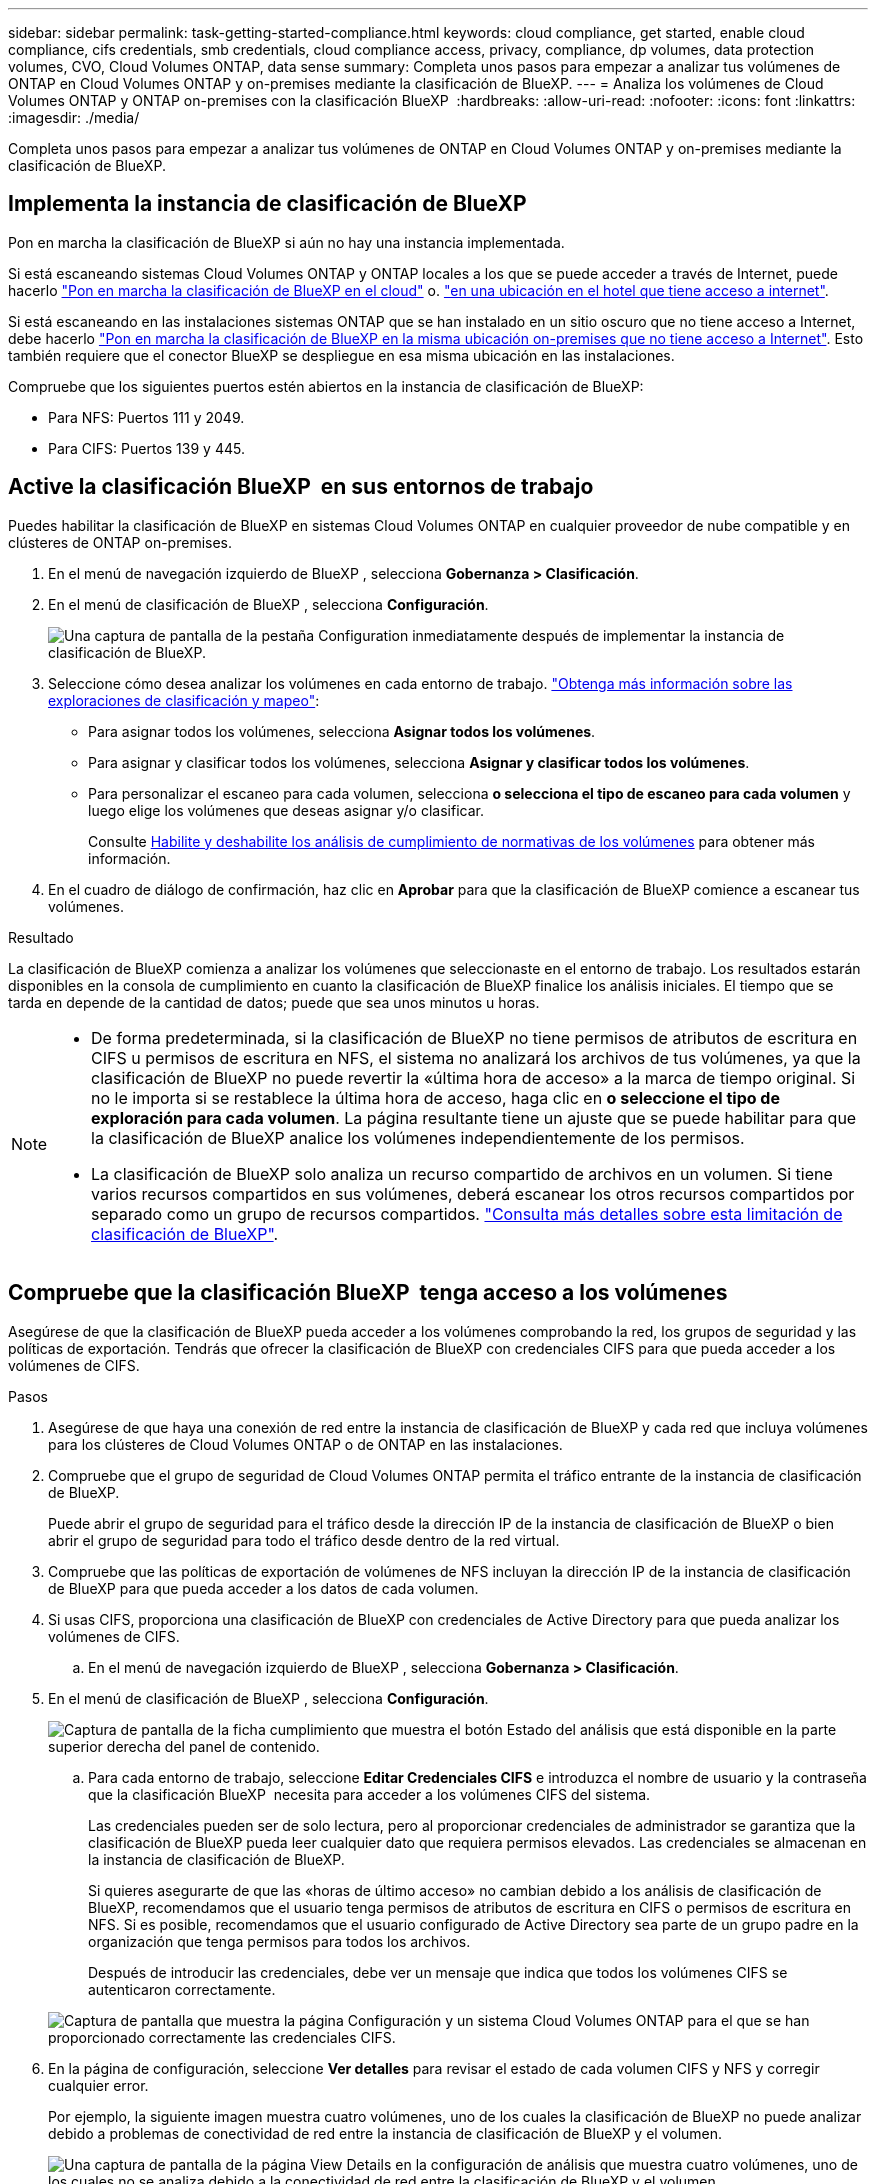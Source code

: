 ---
sidebar: sidebar 
permalink: task-getting-started-compliance.html 
keywords: cloud compliance, get started, enable cloud compliance, cifs credentials, smb credentials, cloud compliance access, privacy, compliance, dp volumes, data protection volumes, CVO, Cloud Volumes ONTAP, data sense 
summary: Completa unos pasos para empezar a analizar tus volúmenes de ONTAP en Cloud Volumes ONTAP y on-premises mediante la clasificación de BlueXP. 
---
= Analiza los volúmenes de Cloud Volumes ONTAP y ONTAP on-premises con la clasificación BlueXP 
:hardbreaks:
:allow-uri-read: 
:nofooter: 
:icons: font
:linkattrs: 
:imagesdir: ./media/


[role="lead"]
Completa unos pasos para empezar a analizar tus volúmenes de ONTAP en Cloud Volumes ONTAP y on-premises mediante la clasificación de BlueXP.



== Implementa la instancia de clasificación de BlueXP

Pon en marcha la clasificación de BlueXP si aún no hay una instancia implementada.

Si está escaneando sistemas Cloud Volumes ONTAP y ONTAP locales a los que se puede acceder a través de Internet, puede hacerlo link:task-deploy-cloud-compliance.html["Pon en marcha la clasificación de BlueXP en el cloud"^] o. link:task-deploy-compliance-onprem.html["en una ubicación en el hotel que tiene acceso a internet"^].

Si está escaneando en las instalaciones sistemas ONTAP que se han instalado en un sitio oscuro que no tiene acceso a Internet, debe hacerlo link:task-deploy-compliance-dark-site.html["Pon en marcha la clasificación de BlueXP en la misma ubicación on-premises que no tiene acceso a Internet"^]. Esto también requiere que el conector BlueXP se despliegue en esa misma ubicación en las instalaciones.

Compruebe que los siguientes puertos estén abiertos en la instancia de clasificación de BlueXP:

* Para NFS: Puertos 111 y 2049.
* Para CIFS: Puertos 139 y 445.




== Active la clasificación BlueXP  en sus entornos de trabajo

Puedes habilitar la clasificación de BlueXP en sistemas Cloud Volumes ONTAP en cualquier proveedor de nube compatible y en clústeres de ONTAP on-premises.

. En el menú de navegación izquierdo de BlueXP , selecciona *Gobernanza > Clasificación*.
. En el menú de clasificación de BlueXP , selecciona *Configuración*.
+
image:screenshot_cloud_compliance_we_scan_config.png["Una captura de pantalla de la pestaña Configuration inmediatamente después de implementar la instancia de clasificación de BlueXP."]

. Seleccione cómo desea analizar los volúmenes en cada entorno de trabajo. link:concept-cloud-compliance.html#whats-the-difference-between-mapping-and-classification-scans["Obtenga más información sobre las exploraciones de clasificación y mapeo"]:
+
** Para asignar todos los volúmenes, selecciona *Asignar todos los volúmenes*.
** Para asignar y clasificar todos los volúmenes, selecciona *Asignar y clasificar todos los volúmenes*.
** Para personalizar el escaneo para cada volumen, selecciona *o selecciona el tipo de escaneo para cada volumen* y luego elige los volúmenes que deseas asignar y/o clasificar.
+
Consulte <<Habilite y deshabilite los análisis de cumplimiento de normativas de los volúmenes,Habilite y deshabilite los análisis de cumplimiento de normativas de los volúmenes>> para obtener más información.



. En el cuadro de diálogo de confirmación, haz clic en *Aprobar* para que la clasificación de BlueXP comience a escanear tus volúmenes.


.Resultado
La clasificación de BlueXP comienza a analizar los volúmenes que seleccionaste en el entorno de trabajo. Los resultados estarán disponibles en la consola de cumplimiento en cuanto la clasificación de BlueXP finalice los análisis iniciales. El tiempo que se tarda en depende de la cantidad de datos; puede que sea unos minutos u horas.

[NOTE]
====
* De forma predeterminada, si la clasificación de BlueXP no tiene permisos de atributos de escritura en CIFS u permisos de escritura en NFS, el sistema no analizará los archivos de tus volúmenes, ya que la clasificación de BlueXP no puede revertir la «última hora de acceso» a la marca de tiempo original. Si no le importa si se restablece la última hora de acceso, haga clic en *o seleccione el tipo de exploración para cada volumen*. La página resultante tiene un ajuste que se puede habilitar para que la clasificación de BlueXP analice los volúmenes independientemente de los permisos.
* La clasificación de BlueXP solo analiza un recurso compartido de archivos en un volumen. Si tiene varios recursos compartidos en sus volúmenes, deberá escanear los otros recursos compartidos por separado como un grupo de recursos compartidos. link:reference-limitations.html#bluexp-classification-scans-only-one-share-under-a-volume["Consulta más detalles sobre esta limitación de clasificación de BlueXP"^].


====


== Compruebe que la clasificación BlueXP  tenga acceso a los volúmenes

Asegúrese de que la clasificación de BlueXP pueda acceder a los volúmenes comprobando la red, los grupos de seguridad y las políticas de exportación. Tendrás que ofrecer la clasificación de BlueXP con credenciales CIFS para que pueda acceder a los volúmenes de CIFS.

.Pasos
. Asegúrese de que haya una conexión de red entre la instancia de clasificación de BlueXP y cada red que incluya volúmenes para los clústeres de Cloud Volumes ONTAP o de ONTAP en las instalaciones.
. Compruebe que el grupo de seguridad de Cloud Volumes ONTAP permita el tráfico entrante de la instancia de clasificación de BlueXP.
+
Puede abrir el grupo de seguridad para el tráfico desde la dirección IP de la instancia de clasificación de BlueXP o bien abrir el grupo de seguridad para todo el tráfico desde dentro de la red virtual.

. Compruebe que las políticas de exportación de volúmenes de NFS incluyan la dirección IP de la instancia de clasificación de BlueXP para que pueda acceder a los datos de cada volumen.
. Si usas CIFS, proporciona una clasificación de BlueXP con credenciales de Active Directory para que pueda analizar los volúmenes de CIFS.
+
.. En el menú de navegación izquierdo de BlueXP , selecciona *Gobernanza > Clasificación*.


. En el menú de clasificación de BlueXP , selecciona *Configuración*.
+
image:screenshot_cifs_credentials_cvo.png["Captura de pantalla de la ficha cumplimiento que muestra el botón Estado del análisis que está disponible en la parte superior derecha del panel de contenido."]

+
.. Para cada entorno de trabajo, seleccione *Editar Credenciales CIFS* e introduzca el nombre de usuario y la contraseña que la clasificación BlueXP  necesita para acceder a los volúmenes CIFS del sistema.
+
Las credenciales pueden ser de solo lectura, pero al proporcionar credenciales de administrador se garantiza que la clasificación de BlueXP pueda leer cualquier dato que requiera permisos elevados. Las credenciales se almacenan en la instancia de clasificación de BlueXP.

+
Si quieres asegurarte de que las «horas de último acceso» no cambian debido a los análisis de clasificación de BlueXP, recomendamos que el usuario tenga permisos de atributos de escritura en CIFS o permisos de escritura en NFS. Si es posible, recomendamos que el usuario configurado de Active Directory sea parte de un grupo padre en la organización que tenga permisos para todos los archivos.

+
Después de introducir las credenciales, debe ver un mensaje que indica que todos los volúmenes CIFS se autenticaron correctamente.

+
image:screenshot_cifs_status.gif["Captura de pantalla que muestra la página Configuración y un sistema Cloud Volumes ONTAP para el que se han proporcionado correctamente las credenciales CIFS."]



. En la página de configuración, seleccione *Ver detalles* para revisar el estado de cada volumen CIFS y NFS y corregir cualquier error.
+
Por ejemplo, la siguiente imagen muestra cuatro volúmenes, uno de los cuales la clasificación de BlueXP no puede analizar debido a problemas de conectividad de red entre la instancia de clasificación de BlueXP y el volumen.

+
image:screenshot_compliance_volume_details.gif["Una captura de pantalla de la página View Details en la configuración de análisis que muestra cuatro volúmenes, uno de los cuales no se analiza debido a la conectividad de red entre la clasificación de BlueXP y el volumen."]





== Habilite y deshabilite los análisis de cumplimiento de normativas de los volúmenes

Puede iniciar o detener exploraciones de sólo asignación, o bien análisis de asignación y clasificación, en un entorno de trabajo en cualquier momento desde la página Configuración. También puede cambiar de exploraciones de sólo asignación a exploraciones de asignación y clasificación, y viceversa. Le recomendamos que analice todos los volúmenes.

El conmutador situado en la parte superior de la página para *Buscar cuando faltan los permisos de "atributos de escritura"* está desactivado de forma predeterminada. Esto significa que, si la clasificación de BlueXP no tiene permisos de atributos de escritura en CIFS o permisos de escritura en NFS, el sistema no analizará los archivos, ya que la clasificación de BlueXP no puede revertir la «última hora de acceso» a la marca de tiempo original. Si no le importa si se restablece la última hora de acceso, ENCIENDA el conmutador y se explorarán todos los archivos independientemente de los permisos. link:reference-collected-metadata.html#last-access-time-timestamp["Leer más"^].

image:screenshot_volume_compliance_selection.png["Captura de pantalla de la página Configuración en la que puede activar o desactivar el análisis de volúmenes individuales."]

.Pasos
. En el menú de clasificación de BlueXP , selecciona *Configuración*.
. Debe realizar una de las siguientes acciones:
+
** Para habilitar las exploraciones de solo asignación en un volumen, en el área de volumen, seleccione *Mapa*. O bien, para habilitar en todos los volúmenes, en el área de encabezado, seleccione *Mapa*. Para activar el escaneo completo en un volumen, en el área de volumen, seleccione *Mapa y clasificación*. O bien, para activar todos los volúmenes, en el área de encabezado, seleccione *Mapa y clasificación*.
** Para desactivar el escaneo en un volumen, en el área de volumen, seleccione *Desactivado*. Para desactivar el escaneo en todos los volúmenes, en el área de encabezado, seleccione *Desactivado*.





NOTE: Los nuevos volúmenes agregados al entorno de trabajo sólo se analizan automáticamente cuando se ha establecido el ajuste *Mapa* o *Mapa y clasificación* en el área de rumbo. Cuando la opción se establece en *Personalizado* o *Desactivado* en el área de encabezado, tendrás que activar el mapeo y/o escaneo completo en cada nuevo volumen que añadas en el entorno de trabajo.



== Analizar volúmenes de protección de datos

De forma predeterminada, los volúmenes de protección de datos (DP) no se analizan porque no se exponen externamente y la clasificación de BlueXP no puede acceder a ellos. Se trata de los volúmenes de destino de las operaciones de SnapMirror desde un sistema ONTAP en las instalaciones o desde un sistema Cloud Volumes ONTAP.

Inicialmente, la lista de volúmenes identifica estos volúmenes como _Type_ *DP* con el _Status_ *no Scanning* y el _Required Action_ *Enable Access to DP Volumes*.

image:screenshot_cloud_compliance_dp_volumes.png["Una captura de pantalla que muestra el botón Activar acceso a volúmenes DP que puede seleccionar para analizar volúmenes de protección de datos."]

.Pasos
Si desea analizar estos volúmenes de protección de datos:

. En el menú de clasificación de BlueXP , selecciona *Configuración*.
. Haga clic en *Activar acceso a volúmenes DP* en la parte superior de la página.
. Revise el mensaje de confirmación y seleccione *Activar acceso a volúmenes DP* de nuevo.
+
** Se habilitan los volúmenes que se crearon inicialmente como volúmenes NFS en el sistema ONTAP de origen.
** Los volúmenes que se crearon inicialmente como volúmenes CIFS en el sistema ONTAP de origen requieren la introducción de credenciales CIFS para analizar dichos volúmenes DP. Si ya has introducido credenciales de Active Directory para que la clasificación de BlueXP pueda analizar los volúmenes de CIFS, pueda usar esas credenciales o puede especificar un conjunto diferente de credenciales de administrador.
+
image:screenshot_compliance_dp_cifs_volumes.png["Una captura de pantalla de las dos opciones para habilitar los volúmenes de protección de datos CIFS."]



. Active cada volumen DP que desee escanear.


.Resultado
Una vez habilitada, la clasificación de BlueXP crea un recurso compartido NFS de cada volumen de DP que se activó para el análisis. Las políticas de exportación de recursos compartidos solo permiten el acceso desde la instancia de clasificación de BlueXP.

Si no tenía volúmenes de protección de datos CIFS cuando inicialmente habilitó el acceso a volúmenes DP y luego agregó algunos, el botón *Enable Access to CIFS DP* aparece en la parte superior de la página de configuración. Haga clic en este botón y añada credenciales CIFS para habilitar el acceso a estos volúmenes CIFS DP.


NOTE: Las credenciales de Active Directory se registran solo en la máquina virtual de almacenamiento del primer volumen CIFS DP, por lo que todos los volúmenes de DP en esa SVM se analizarán. Cualquier volumen que resida en otras SVM no tendrá registradas las credenciales de Active Directory; por lo tanto, esos volúmenes de DP no se analizarán.
